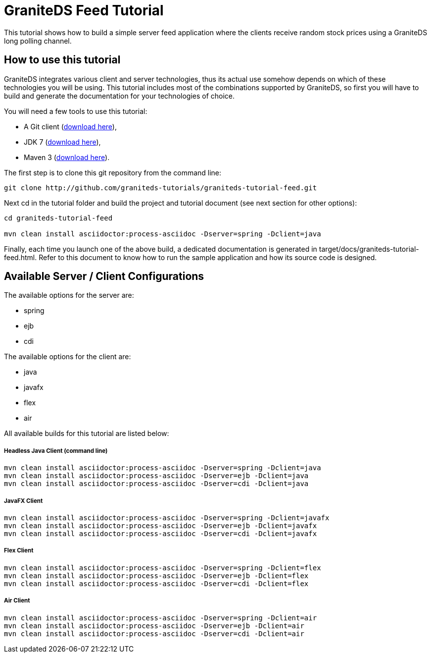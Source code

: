 = GraniteDS Feed Tutorial

This tutorial shows how to build a simple server feed application where the clients receive random stock prices
using a GraniteDS long polling channel.

== How to use this tutorial

GraniteDS integrates various client and server technologies, thus its actual use somehow depends on which of 
these technologies you will be using.
This tutorial includes most of the combinations supported by GraniteDS, so first you will have to build and
generate the documentation for your technologies of choice.

You will need a few tools to use this tutorial:

- A Git client (http://git-scm.com/downloads[download here]),
- JDK 7 (http://www.oracle.com/technetwork/java/javase/downloads/jdk7-downloads-1880260.html[download here]),
- Maven 3 (http://maven.apache.org/download.cgi[download here]).

The first step is to clone this git repository from the command line:

----
git clone http://github.com/graniteds-tutorials/graniteds-tutorial-feed.git
----

Next +cd+ in the tutorial folder and build the project and tutorial document (see next section for other options):

----
cd graniteds-tutorial-feed

mvn clean install asciidoctor:process-asciidoc -Dserver=spring -Dclient=java
----

Finally, each time you launch one of the above build, a dedicated documentation is generated in
+target/docs/graniteds-tutorial-feed.html+. Refer to this document to know how to run the sample application
and how its source code is designed.

== Available Server / Client Configurations

The available options for the server are:

* spring
* ejb
* cdi

The available options for the client are:

* java
* javafx
* flex
* air


All available builds for this tutorial are listed below:

===== Headless Java Client (command line)

----
mvn clean install asciidoctor:process-asciidoc -Dserver=spring -Dclient=java
mvn clean install asciidoctor:process-asciidoc -Dserver=ejb -Dclient=java
mvn clean install asciidoctor:process-asciidoc -Dserver=cdi -Dclient=java
----

===== JavaFX Client

----
mvn clean install asciidoctor:process-asciidoc -Dserver=spring -Dclient=javafx
mvn clean install asciidoctor:process-asciidoc -Dserver=ejb -Dclient=javafx
mvn clean install asciidoctor:process-asciidoc -Dserver=cdi -Dclient=javafx
----

===== Flex Client

----
mvn clean install asciidoctor:process-asciidoc -Dserver=spring -Dclient=flex
mvn clean install asciidoctor:process-asciidoc -Dserver=ejb -Dclient=flex
mvn clean install asciidoctor:process-asciidoc -Dserver=cdi -Dclient=flex
----

===== Air Client

----
mvn clean install asciidoctor:process-asciidoc -Dserver=spring -Dclient=air
mvn clean install asciidoctor:process-asciidoc -Dserver=ejb -Dclient=air
mvn clean install asciidoctor:process-asciidoc -Dserver=cdi -Dclient=air
----

